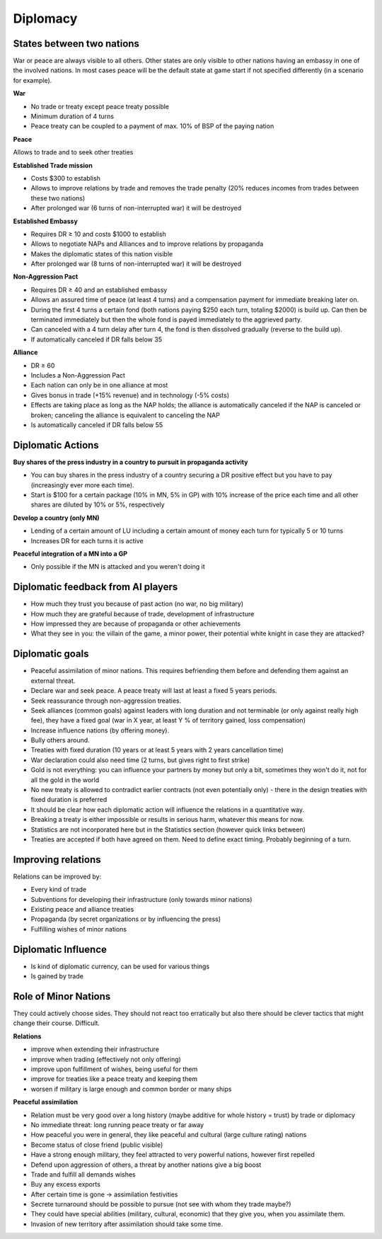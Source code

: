 .. _diplomacy:

************************
Diplomacy
************************

States between two nations
=====================================

War or peace are always visible to all others. Other states are only visible to other nations having an embassy in one of the involved nations.
In most cases peace will be the default state at game start if not specified differently (in a scenario for example).

**War**

* No trade or treaty except peace treaty possible
* Minimum duration of 4 turns
* Peace treaty can be coupled to a payment of max. 10% of BSP of the paying nation

**Peace**

Allows to trade and to seek other treaties

**Established Trade mission**

* Costs $300 to establish
* Allows to improve relations by trade and removes the trade penalty (20% reduces incomes from trades between these two nations)
* After prolonged war (6 turns of non-interrupted war) it will be destroyed

**Established Embassy**

* Requires DR ≥ 10 and costs $1000 to establish
* Allows to negotiate NAPs and Alliances and to improve relations by propaganda
* Makes the diplomatic states of this nation visible
* After prolonged war (8 turns of non-interrupted war) it will be destroyed

**Non-Aggression Pact**

* Requires DR ≥ 40 and an established embassy
* Allows an assured time of peace (at least 4 turns) and a compensation payment for immediate breaking later on.
* During the first 4 turns a certain fond (both nations paying $250 each turn, totaling $2000) is build up. Can then be
  terminated immediately but then the whole fond is payed immediately to the aggrieved party.
* Can canceled with a 4 turn delay after turn 4, the fond is then dissolved gradually (reverse to the build up).
* If automatically canceled if DR falls below 35

**Alliance**

* DR ≥ 60
* Includes a Non-Aggression Pact
* Each nation can only be in one alliance at most
* Gives bonus in trade (+15% revenue) and in technology (-5% costs)
* Effects are taking place as long as the NAP holds; the alliance is automatically canceled if the NAP is canceled or broken;
  canceling the alliance is equivalent to canceling the NAP
* Is automatically canceled if DR falls below 55

Diplomatic Actions
=====================================

**Buy shares of the press industry in a country to pursuit in propaganda activity**

* You can buy shares in the press industry of a country securing a DR positive effect but you have to pay
  (increasingly ever more each time).
* Start is $100 for a certain package (10% in MN, 5% in GP) with 10% increase of the price each time and all other
  shares are diluted by 10% or 5%, respectively

**Develop a country (only MN)**

* Lending of a certain amount of LU including a certain amount of money each turn for typically 5 or 10 turns
* Increases DR for each turns it is active

**Peaceful integration of a MN into a GP**

* Only possible if the MN is attacked and you weren't doing it

Diplomatic feedback from AI players
=====================================

* How much they trust you because of past action (no war, no big military)
* How much they are grateful because of trade, development of infrastructure
* How impressed they are because of propaganda or other achievements
* What they see in you: the villain of the game, a minor power, their potential white knight in case they are attacked?

Diplomatic goals
=====================================

* Peaceful assimilation of minor nations. This requires befriending them before and defending them against an external
  threat.
* Declare war and seek peace. A peace treaty will last at least a fixed 5 years periods.
* Seek reassurance through non-aggression treaties.
* Seek alliances (common goals) against leaders with long duration and not terminable (or only against really high
  fee), they have a fixed goal (war in X year, at least Y % of territory gained, loss compensation)
* Increase influence nations (by offering money).
* Bully others around.
* Treaties with fixed duration (10 years or at least 5 years with 2 years cancellation time)
* War declaration could also need time (2 turns, but gives right to first strike)
* Gold is not everything: you can influence your partners by money but only a bit, sometimes they won't do it, not for
  all the gold in the world
* No new treaty is allowed to contradict earlier contracts (not even potentially only) - there in the design treaties
  with fixed duration is preferred
* It should be clear how each diplomatic action will influence the relations in a quantitative way.
* Breaking a treaty is either impossible or results in serious harm, whatever this means for now.
* Statistics are not incorporated here but in the Statistics section (however quick links between)
* Treaties are accepted if both have agreed on them. Need to define exact timing. Probably beginning of a turn.

Improving relations
=====================================

Relations can be improved by:

* Every kind of trade
* Subventions for developing their infrastructure (only towards minor nations)
* Existing peace and alliance treaties
* Propaganda (by secret organizations or by influencing the press)
* Fulfilling wishes of minor nations

Diplomatic Influence
=====================================

* Is kind of diplomatic currency, can be used for various things
* Is gained by trade

Role of Minor Nations
=====================================

They could actively choose sides. They should not react too erratically but also there should be clever tactics that
might change their course. Difficult.

**Relations**

* improve when extending their infrastructure
* improve when trading (effectively not only offering)
* improve upon fulfillment of wishes, being useful for them
* improve for treaties like a peace treaty and keeping them
* worsen if military is large enough and common border or many ships

**Peaceful assimilation**

* Relation must be very good over a long history (maybe additive for whole history = trust) by trade or diplomacy
* No immediate threat: long running peace treaty or far away
* How peaceful you were in general, they like peaceful and cultural (large culture rating) nations
* Become status of close friend (public visible)
* Have a strong enough military, they feel attracted to very powerful nations, however first repelled
* Defend upon aggression of others, a threat by another nations give a big boost
* Trade and fulfill all demands wishes
* Buy any excess exports
* After certain time is gone -> assimilation festivities
* Secrete turnaround should be possible to pursue (not see with whom they trade maybe?)
* They could have special abilities (military, cultural, economic) that they give you, when you assimilate them.
* Invasion of new territory after assimilation should take some time.